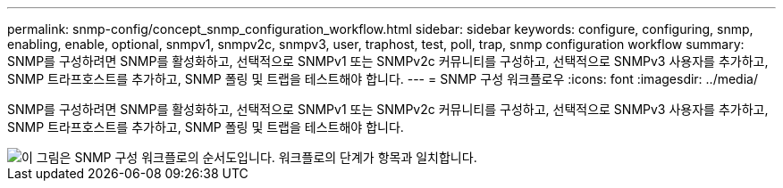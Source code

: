 ---
permalink: snmp-config/concept_snmp_configuration_workflow.html 
sidebar: sidebar 
keywords: configure, configuring, snmp, enabling, enable, optional, snmpv1, snmpv2c, snmpv3, user, traphost, test, poll, trap, snmp configuration workflow 
summary: SNMP를 구성하려면 SNMP를 활성화하고, 선택적으로 SNMPv1 또는 SNMPv2c 커뮤니티를 구성하고, 선택적으로 SNMPv3 사용자를 추가하고, SNMP 트라프호스트를 추가하고, SNMP 폴링 및 트랩을 테스트해야 합니다. 
---
= SNMP 구성 워크플로우
:icons: font
:imagesdir: ../media/


[role="lead"]
SNMP를 구성하려면 SNMP를 활성화하고, 선택적으로 SNMPv1 또는 SNMPv2c 커뮤니티를 구성하고, 선택적으로 SNMPv3 사용자를 추가하고, SNMP 트라프호스트를 추가하고, SNMP 폴링 및 트랩을 테스트해야 합니다.

image::../media/snmp_config_workflow.gif[이 그림은 SNMP 구성 워크플로의 순서도입니다. 워크플로의 단계가 항목과 일치합니다.]
